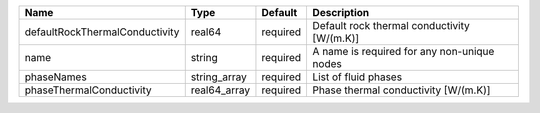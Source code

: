 

============================== ============ ======== =========================================== 
Name                           Type         Default  Description                                 
============================== ============ ======== =========================================== 
defaultRockThermalConductivity real64       required Default rock thermal conductivity [W/(m.K)] 
name                           string       required A name is required for any non-unique nodes 
phaseNames                     string_array required List of fluid phases                        
phaseThermalConductivity       real64_array required Phase thermal conductivity [W/(m.K)]        
============================== ============ ======== =========================================== 


